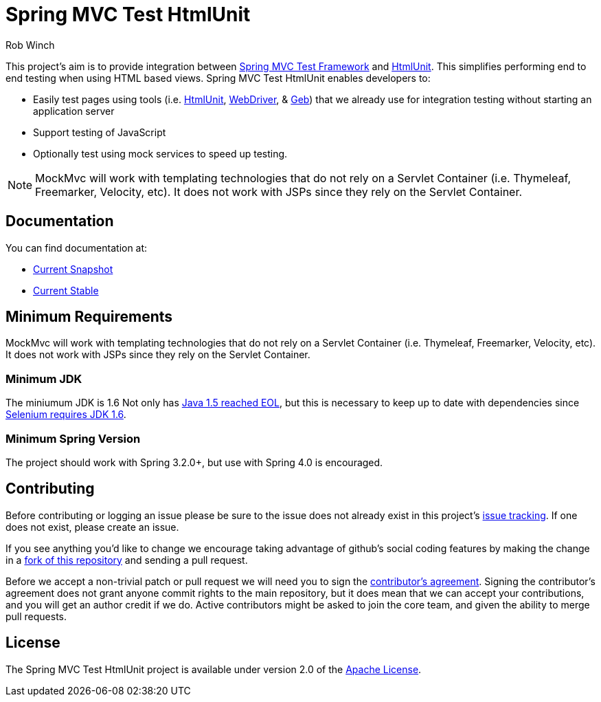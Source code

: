 = Spring MVC Test HtmlUnit
Rob Winch

This project's aim is to provide integration between http://docs.spring.io/spring/docs/3.2.x/spring-framework-reference/html/testing.html#spring-mvc-test-framework[Spring MVC Test Framework] and http://htmlunit.sourceforge.net/[HtmlUnit]. This simplifies performing end to end testing when using HTML based views. Spring MVC Test HtmlUnit enables developers to:

* Easily test pages using tools (i.e. http://htmlunit.sourceforge.net/[HtmlUnit], http://seleniumhq.org/projects/webdriver/[WebDriver], & http://www.gebish.org/manual/current/testing.html#spock_junit__testng[Geb]) that we already use for integration testing without starting an application server
* Support testing of JavaScript
* Optionally test using mock services to speed up testing.

NOTE: MockMvc will work with templating technologies that do not rely on a Servlet Container (i.e. Thymeleaf, Freemarker, Velocity, etc). It does not work with JSPs since they rely on the Servlet Container.

== Documentation

You can find documentation at:

* http://docs.spring.io/spring-test-htmlunit/docs/current-SNAPSHOT/reference/html5/[Current Snapshot]
* http://docs.spring.io/spring-test-htmlunit/docs/current/reference/html5/[Current Stable]

== Minimum Requirements

MockMvc will work with templating technologies that do not rely on a Servlet Container (i.e. Thymeleaf, Freemarker, Velocity, etc). It does not work with JSPs since they rely on the Servlet Container.

=== Minimum JDK

The miniumum JDK is 1.6 Not only has http://www.oracle.com/technetwork/java/eol-135779.html[Java 1.5 reached EOL], but this is necessary to keep up to date with dependencies since https://groups.google.com/forum/#!searchin/selenium-developers/java$206/selenium-developers/aB5NqZkJIpQ/VDZhrLuh7IIJ[Selenium requires JDK 1.6].

=== Minimum Spring Version

The project should work with Spring 3.2.0+, but use with Spring 4.0 is encouraged.

== Contributing

Before contributing or logging an issue please be sure to the issue does not already exist in this project's https://github.com/SpringSource/spring-test-htmlunit/issues[issue tracking]. If one does not exist, please create an issue.

If you see anything you'd like to change we encourage taking advantage of github's social coding features by making the change in a http://help.github.com/forking/[fork of this repository] and sending a pull request.

Before we accept a non-trivial patch or pull request we will need you to sign the https://support.springsource.com/spring_committer_signup[contributor's agreement]. Signing the contributor's agreement does not grant anyone commit rights to the main repository, but it does mean that we can accept your contributions, and you will get an author credit if we do. Active contributors might be asked to join the core team, and given the ability to merge pull requests.

== License

The Spring MVC Test HtmlUnit project is available under version 2.0 of the http://www.apache.org/licenses/LICENSE-2.0[Apache License].
